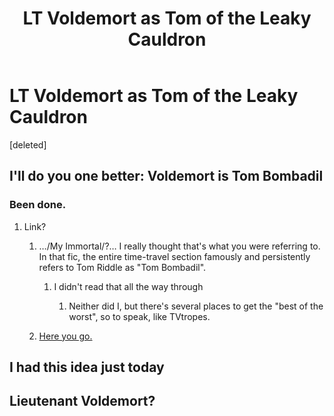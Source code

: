 #+TITLE: LT Voldemort as Tom of the Leaky Cauldron

* LT Voldemort as Tom of the Leaky Cauldron
:PROPERTIES:
:Score: 16
:DateUnix: 1539122722.0
:DateShort: 2018-Oct-10
:END:
[deleted]


** I'll do you one better: Voldemort is Tom Bombadil
:PROPERTIES:
:Author: FaramirLovesEowyn
:Score: 13
:DateUnix: 1539129295.0
:DateShort: 2018-Oct-10
:END:

*** Been done.
:PROPERTIES:
:Author: Achille-Talon
:Score: 2
:DateUnix: 1539192609.0
:DateShort: 2018-Oct-10
:END:

**** Link?
:PROPERTIES:
:Author: FaramirLovesEowyn
:Score: 1
:DateUnix: 1539194195.0
:DateShort: 2018-Oct-10
:END:

***** .../My Immortal/?... I really thought that's what you were referring to. In that fic, the entire time-travel section famously and persistently refers to Tom Riddle as "Tom Bombadil".
:PROPERTIES:
:Author: Achille-Talon
:Score: 7
:DateUnix: 1539194362.0
:DateShort: 2018-Oct-10
:END:

****** I didn't read that all the way through
:PROPERTIES:
:Author: FaramirLovesEowyn
:Score: 1
:DateUnix: 1539194529.0
:DateShort: 2018-Oct-10
:END:

******* Neither did I, but there's several places to get the "best of the worst", so to speak, like TVtropes.
:PROPERTIES:
:Author: Achille-Talon
:Score: 3
:DateUnix: 1539195144.0
:DateShort: 2018-Oct-10
:END:


***** [[https://www.youtube.com/watch?v=dQw4w9WgXcQ][Here you go.]]
:PROPERTIES:
:Score: -3
:DateUnix: 1539194200.0
:DateShort: 2018-Oct-10
:END:


** I had this idea just today
:PROPERTIES:
:Author: how_to_choose_a_name
:Score: 4
:DateUnix: 1539132621.0
:DateShort: 2018-Oct-10
:END:


** Lieutenant Voldemort?
:PROPERTIES:
:Author: KalmiaKamui
:Score: 2
:DateUnix: 1539149532.0
:DateShort: 2018-Oct-10
:END:

